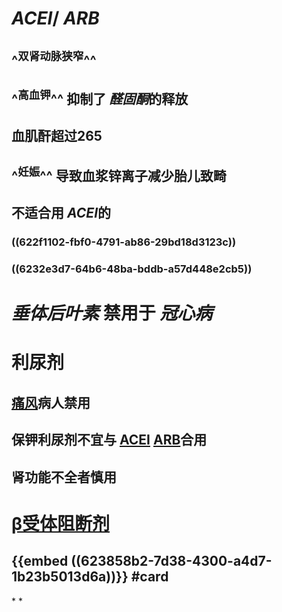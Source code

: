:PROPERTIES:
:ID: 3EFBD836-1CEA-4205-882F-8C1468A72943
:END:

* [[ACEI]]/ [[ARB]]
** ^^双肾动脉狭窄^^
** ^^高血钾^^ 抑制了 [[醛固酮]]的释放
** 血肌酐超过265
** ^^妊娠^^ 导致血浆锌离子减少胎儿致畸
** 不适合用 [[ACEI]]的
*** ((622f1102-fbf0-4791-ab86-29bd18d3123c))
*** ((6232e3d7-64b6-48ba-bddb-a57d448e2cb5))
* [[垂体后叶素]] 禁用于 [[冠心病]]
* 利尿剂
** [[file:../pages/痛风.org][痛风]]病人禁用
** 保钾利尿剂不宜与 [[file:./ACEI.org][ACEI]] [[file:./ARB.org][ARB]]合用
** 肾功能不全者慎用
* [[file:./β受体阻断剂.org][β受体阻断剂]]
** {{embed ((623858b2-7d38-4300-a4d7-1b23b5013d6a))}} #card
*
*